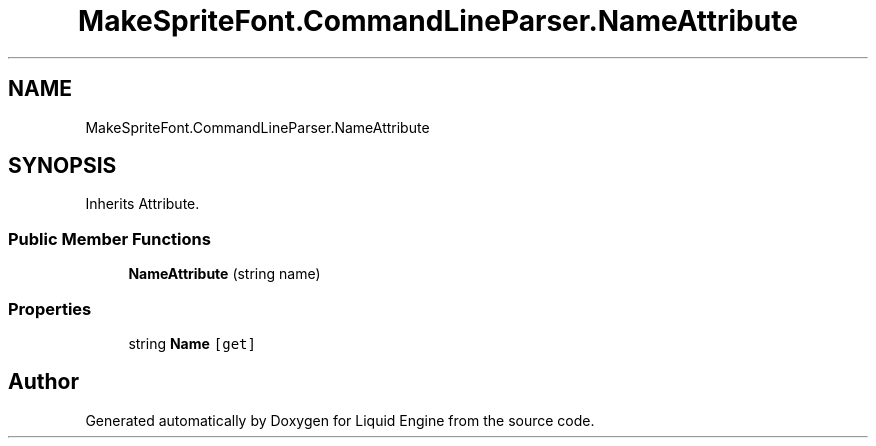 .TH "MakeSpriteFont.CommandLineParser.NameAttribute" 3 "Fri Aug 11 2023" "Liquid Engine" \" -*- nroff -*-
.ad l
.nh
.SH NAME
MakeSpriteFont.CommandLineParser.NameAttribute
.SH SYNOPSIS
.br
.PP
.PP
Inherits Attribute\&.
.SS "Public Member Functions"

.in +1c
.ti -1c
.RI "\fBNameAttribute\fP (string name)"
.br
.in -1c
.SS "Properties"

.in +1c
.ti -1c
.RI "string \fBName\fP\fC [get]\fP"
.br
.in -1c

.SH "Author"
.PP 
Generated automatically by Doxygen for Liquid Engine from the source code\&.
